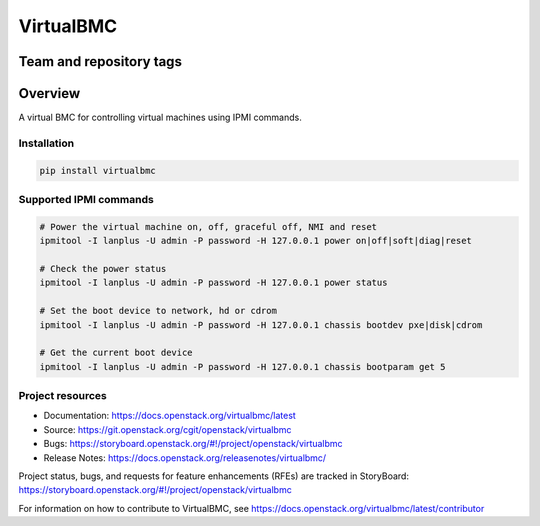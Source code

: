 ==========
VirtualBMC
==========

Team and repository tags
------------------------

.. image:: https://governance.openstack.org/tc/badges/virtualbmc.svg
    :target: https://governance.openstack.org/tc/reference/tags/index.html

Overview
--------

A virtual BMC for controlling virtual machines using IPMI commands.

Installation
~~~~~~~~~~~~

.. code-block:: bash

  pip install virtualbmc


Supported IPMI commands
~~~~~~~~~~~~~~~~~~~~~~~

.. code-block:: bash

  # Power the virtual machine on, off, graceful off, NMI and reset
  ipmitool -I lanplus -U admin -P password -H 127.0.0.1 power on|off|soft|diag|reset

  # Check the power status
  ipmitool -I lanplus -U admin -P password -H 127.0.0.1 power status

  # Set the boot device to network, hd or cdrom
  ipmitool -I lanplus -U admin -P password -H 127.0.0.1 chassis bootdev pxe|disk|cdrom

  # Get the current boot device
  ipmitool -I lanplus -U admin -P password -H 127.0.0.1 chassis bootparam get 5

Project resources
~~~~~~~~~~~~~~~~~

* Documentation: https://docs.openstack.org/virtualbmc/latest
* Source: https://git.openstack.org/cgit/openstack/virtualbmc
* Bugs: https://storyboard.openstack.org/#!/project/openstack/virtualbmc
* Release Notes: https://docs.openstack.org/releasenotes/virtualbmc/

Project status, bugs, and requests for feature enhancements (RFEs) are tracked
in StoryBoard:
https://storyboard.openstack.org/#!/project/openstack/virtualbmc

For information on how to contribute to VirtualBMC, see
https://docs.openstack.org/virtualbmc/latest/contributor


